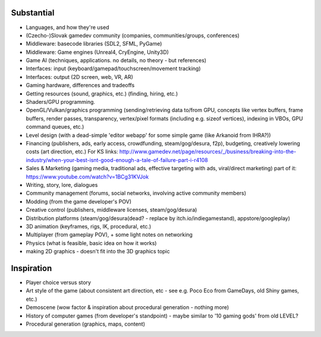 -----------
Substantial
-----------

* Languages, and how they're used
* (Czecho-)Slovak gamedev community 
  (companies, communities/groups, conferences)
* Middleware: basecode libraries (SDL2, SFML, PyGame)
* Middleware: Game engines (Unreal4, CryEngine, Unity3D)
* Game AI (techniques, applications. no details, no theory - but references)
* Interfaces: input (keyboard/gamepad/touchscreen/movement tracking)
* Interfaces: output (2D screen, web, VR, AR)
* Gaming hardware, differences and tradeoffs
* Getting resources (sound, graphics, etc.) (finding, hiring, etc.)
* Shaders/GPU programming.
* OpenGL/Vulkan/graphics programming (sending/retrieving data to/from GPU,
  concepts like vertex buffers, frame buffers, render passes, transparency,
  vertex/pixel formats (including e.g. sizeof vertices), indexing in VBOs,
  GPU command queues, etc.)
* Level design (with a dead-simple 'editor webapp' for some simple game (like Arkanoid from IHRA?))
* Financing (publishers, ads, early access, crowdfunding, steam/gog/desura, f2p), budgeting, creatively lowering costs (art direction, etc.)
  For KS links: http://www.gamedev.net/page/resources/_/business/breaking-into-the-industry/when-your-best-isnt-good-enough-a-tale-of-failure-part-i-r4108
* Sales & Marketing (gaming media, traditional ads, effective targeting with ads, viral/direct marketing)
  part of it: https://www.youtube.com/watch?v=1BCg31KVJok
* Writing, story, lore, dialogues
* Community management (forums, social networks, involving active community members)
* Modding (from the game developer's POV)
* Creative control (publishers, middleware licenses, steam/gog/desura)
* Distribution platforms (steam/gog/desura(dead? - replace by itch.io/indiegamestand), appstore/googleplay)
* 3D animation (keyframes, rigs, IK, procedural, etc.)
* Multiplayer (from gameplay POV), + some light notes on networking
* Physics (what is feasible, basic idea on how it works)
* making 2D graphics - doesn't fit into the 3D graphics topic


-----------
Inspiration
-----------

* Player choice versus story
* Art style of the game (about consistent art direction, etc -
  see e.g. Poco Eco from GameDays, old Shiny games, etc.)
* Demoscene (wow factor & inspiration about procedural generation - nothing more)
* History of computer games (from developer's standpoint) 
  - maybe similar to '10 gaming gods' from old LEVEL?
* Procedural generation (graphics, maps, content)



